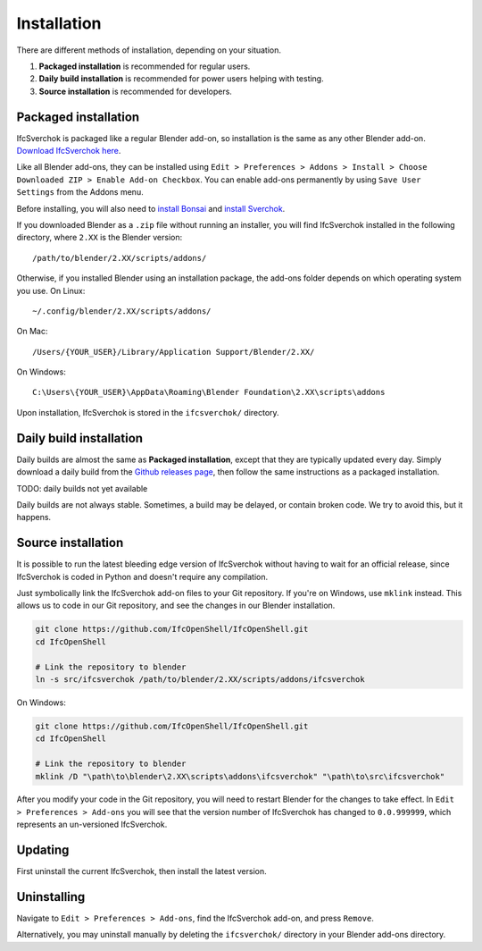 Installation
============

There are different methods of installation, depending on your situation.

1. **Packaged installation** is recommended for regular users.
2. **Daily build installation** is recommended for power users helping with testing.
3. **Source installation** is recommended for developers.

Packaged installation
---------------------

IfcSverchok is packaged like a regular Blender add-on, so installation is the
same as any other Blender add-on. `Download IfcSverchok here
<https://github.com/IfcOpenShell/IfcOpenShell/releases/download/ifcsverchok-0.8.1/ifcsverchok-0.8.1.zip>`__.

Like all Blender add-ons, they can be installed using ``Edit > Preferences >
Addons > Install > Choose Downloaded ZIP > Enable Add-on Checkbox``. You can
enable add-ons permanently by using ``Save User Settings`` from the Addons menu.

Before installing, you will also need to `install Bonsai
<https://bonsaibim.org/download.html>`__ and `install Sverchok
<https://github.com/nortikin/sverchok#installation>`__.

If you downloaded Blender as a ``.zip`` file without running an installer, you
will find IfcSverchok installed in the following directory, where ``2.XX`` is
the Blender version:
::

    /path/to/blender/2.XX/scripts/addons/

Otherwise, if you installed Blender using an installation package, the add-ons
folder depends on which operating system you use. On Linux:
::

    ~/.config/blender/2.XX/scripts/addons/

On Mac:
::

    /Users/{YOUR_USER}/Library/Application Support/Blender/2.XX/

On Windows:
::

    C:\Users\{YOUR_USER}\AppData\Roaming\Blender Foundation\2.XX\scripts\addons

Upon installation, IfcSverchok is stored in the ``ifcsverchok/`` directory.

Daily build installation
------------------------

Daily builds are almost the same as **Packaged installation**, except that they
are typically updated every day. Simply download a daily build from the `Github
releases page <https://github.com/IfcOpenShell/IfcOpenShell/releases>`__, then
follow the same instructions as a packaged installation.

TODO: daily builds not yet available

Daily builds are not always stable. Sometimes, a build may be delayed, or
contain broken code. We try to avoid this, but it happens.

Source installation
-------------------

It is possible to run the latest bleeding edge version of IfcSverchok without
having to wait for an official release, since IfcSverchok is coded in Python and
doesn't require any compilation.

Just symbolically link the IfcSverchok add-on files to your Git repository. If
you're on Windows, use ``mklink`` instead. This allows us to code in our Git
repository, and see the changes in our Blender installation.

.. code-block:: bash

    git clone https://github.com/IfcOpenShell/IfcOpenShell.git
    cd IfcOpenShell

    # Link the repository to blender
    ln -s src/ifcsverchok /path/to/blender/2.XX/scripts/addons/ifcsverchok
    
On Windows:

.. code-block:: bat

    git clone https://github.com/IfcOpenShell/IfcOpenShell.git
    cd IfcOpenShell

    # Link the repository to blender
    mklink /D "\path\to\blender\2.XX\scripts\addons\ifcsverchok" "\path\to\src\ifcsverchok"

After you modify your code in the Git repository, you will need to restart
Blender for the changes to take effect. In ``Edit > Preferences > Add-ons`` you
will see that the version number of IfcSverchok has changed to ``0.0.999999``,
which represents an un-versioned IfcSverchok.

Updating
--------

First uninstall the current IfcSverchok, then install the latest version.

Uninstalling
------------

Navigate to ``Edit > Preferences > Add-ons``, find the IfcSverchok add-on, and
press ``Remove``.

Alternatively, you may uninstall manually by deleting the ``ifcsverchok/``
directory in your Blender add-ons directory.
